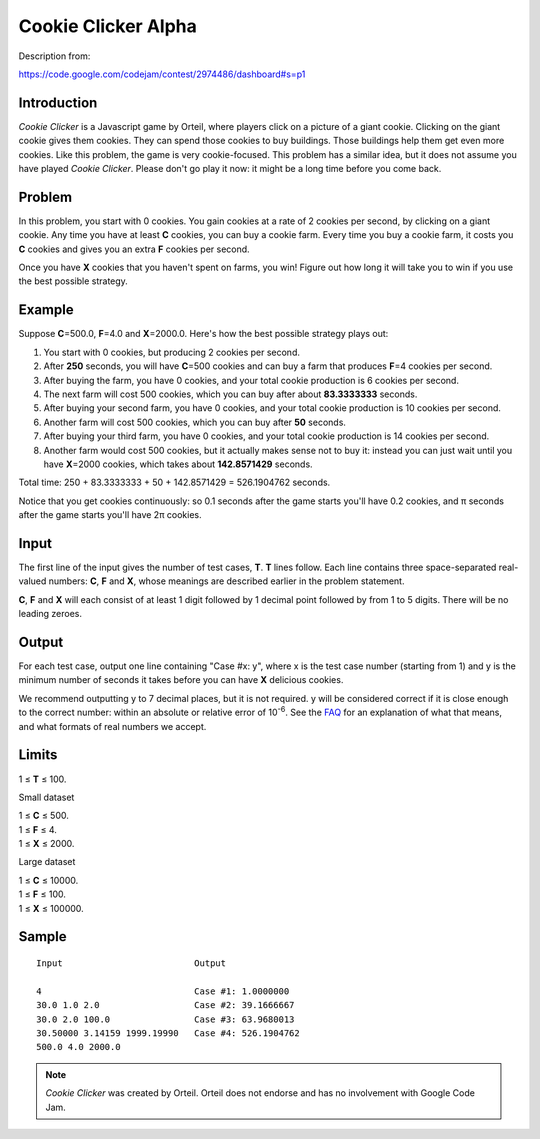 Cookie Clicker Alpha
====================

Description from:

https://code.google.com/codejam/contest/2974486/dashboard#s=p1


Introduction
------------

*Cookie Clicker* is a Javascript game by Orteil, where players click on a
picture of a giant cookie. Clicking on the giant cookie gives them cookies.
They can spend those cookies to buy buildings. Those buildings help them get
even more cookies. Like this problem, the game is very cookie-focused. This
problem has a similar idea, but it does not assume you have played *Cookie
Clicker*. Please don't go play it now: it might be a long time before you come
back.


Problem
-------

In this problem, you start with 0 cookies. You gain cookies at a rate of 2
cookies per second, by clicking on a giant cookie. Any time you have at least
**C** cookies, you can buy a cookie farm. Every time you buy a cookie farm, it
costs you **C** cookies and gives you an extra **F** cookies per second.

Once you have **X** cookies that you haven't spent on farms, you win! Figure
out how long it will take you to win if you use the best possible strategy.


Example
-------

Suppose **C**\ =\ 500.0, **F**\ =\ 4.0 and **X**\ =\ 2000.0. Here's how the
best possible strategy plays out:

1. You start with 0 cookies, but producing 2 cookies per second.
2. After **250** seconds, you will have **C**\ =\ 500 cookies and can buy a
   farm that produces **F**\ =\ 4 cookies per second.
3. After buying the farm, you have 0 cookies, and your total cookie production
   is 6 cookies per second.
4. The next farm will cost 500 cookies, which you can buy after about
   **83.3333333** seconds.
5. After buying your second farm, you have 0 cookies, and your total cookie
   production is 10 cookies per second.
6. Another farm will cost 500 cookies, which you can buy after **50** seconds.
7. After buying your third farm, you have 0 cookies, and your total cookie
   production is 14 cookies per second.
8. Another farm would cost 500 cookies, but it actually makes sense not to buy
   it: instead you can just wait until you have **X**\ =\ 2000 cookies, which
   takes about **142.8571429** seconds.

Total time: 250 + 83.3333333 + 50 + 142.8571429 = 526.1904762 seconds.

Notice that you get cookies continuously: so 0.1 seconds after the game starts
you'll have 0.2 cookies, and π seconds after the game starts you'll have 2π
cookies.


Input
-----

The first line of the input gives the number of test cases, **T**. **T** lines
follow. Each line contains three space-separated real-valued numbers: **C**,
**F** and **X**, whose meanings are described earlier in the problem
statement.

**C**, **F** and **X** will each consist of at least 1 digit followed by 1
decimal point followed by from 1 to 5 digits. There will be no leading zeroes.


Output
------

For each test case, output one line containing "Case #x: y", where x is the
test case number (starting from 1) and y is the minimum number of seconds it
takes before you can have **X** delicious cookies.

We recommend outputting y to 7 decimal places, but it is not required. y will
be considered correct if it is close enough to the correct number: within an
absolute or relative error of 10\ :sup:`-6`. See the FAQ_ for an explanation
of what that means, and what formats of real numbers we accept.

.. _FAQ: https://code.google.com/codejam/faq.html#floating_point


Limits
------

1 ≤ **T** ≤ 100.

Small dataset

| 1 ≤ **C** ≤ 500.
| 1 ≤ **F** ≤ 4.
| 1 ≤ **X** ≤ 2000.

Large dataset

| 1 ≤ **C** ≤ 10000.
| 1 ≤ **F** ≤ 100.
| 1 ≤ **X** ≤ 100000.


Sample
------

::

  Input                         Output

  4                             Case #1: 1.0000000
  30.0 1.0 2.0                  Case #2: 39.1666667
  30.0 2.0 100.0                Case #3: 63.9680013
  30.50000 3.14159 1999.19990   Case #4: 526.1904762
  500.0 4.0 2000.0


.. note::
  *Cookie Clicker* was created by Orteil. Orteil does not endorse and has no
  involvement with Google Code Jam.
